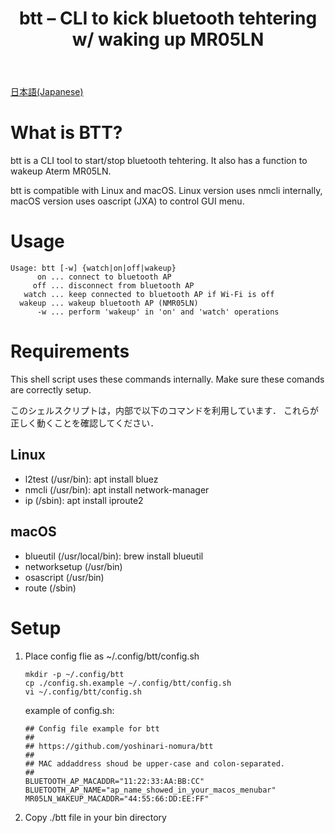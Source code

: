 #+TITLE: btt -- CLI to kick bluetooth tehtering w/ waking up MR05LN
#+AUTHOR:
#+EMAIL:
#+DATE:
#+OPTIONS: H:3 num:2 toc:nil
#+OPTIONS: ^:nil @:t \n:nil ::t |:t f:t TeX:t
#+OPTIONS: skip:nil
#+OPTIONS: author:t
#+OPTIONS: email:nil
#+OPTIONS: creator:nil
#+OPTIONS: timestamp:nil
#+OPTIONS: timestamps:nil
#+OPTIONS: d:nil
#+OPTIONS: tags:t
#+TEXT:
#+DESCRIPTION:
#+KEYWORDS:
#+LANGUAGE: ja
#+LATEX_CLASS: jsarticle
#+LATEX_CLASS_OPTIONS: [a4j,dvipdfmx]
# #+LATEX_HEADER: \usepackage{plain-article}
# #+LATEX_HEADER: \renewcommand\maketitle{}
# #+LATEX_HEADER: \pagestyle{empty}
# #+LaTeX: \thispagestyle{empty}

[[file:README-ja.org][日本語(Japanese)]]

* What is BTT?
  btt is a CLI tool to start/stop bluetooth tehtering.
  It also has a function to wakeup Aterm MR05LN.

  btt is compatible with Linux and macOS. Linux version uses nmcli internally,
  macOS version uses oascript (JXA) to control GUI menu.

* Usage
  #+begin_example
    Usage: btt [-w] {watch|on|off|wakeup}
          on ... connect to bluetooth AP
         off ... disconnect from bluetooth AP
       watch ... keep connected to bluetooth AP if Wi-Fi is off
      wakeup ... wakeup bluetooth AP (NMR05LN)
          -w ... perform 'wakeup' in 'on' and 'watch' operations
  #+end_example

* Requirements
  This shell script uses these commands internally.
  Make sure these comands are correctly setup.

  このシェルスクリプトは，内部で以下のコマンドを利用しています．
  これらが正しく動くことを確認してください．

** Linux
   + l2test (/usr/bin): apt install bluez
   + nmcli  (/usr/bin): apt install network-manager
   + ip     (/sbin):    apt install iproute2

** macOS
   + blueutil     (/usr/local/bin): brew install blueutil
   + networksetup (/usr/bin)
   + osascript    (/usr/bin)
   + route        (/sbin)

* Setup
  1) Place config flie as ~/.config/btt/config.sh
     #+begin_src shell-script
       mkdir -p ~/.config/btt
       cp ./config.sh.example ~/.config/btt/config.sh
       vi ~/.config/btt/config.sh
     #+end_src

     example of config.sh:
     #+begin_src shell-script
       ## Config file example for btt
       ##
       ## https://github.com/yoshinari-nomura/btt
       ##
       ## MAC addaddress shoud be upper-case and colon-separated.
       ##
       BLUETOOTH_AP_MACADDR="11:22:33:AA:BB:CC"
       BLUETOOTH_AP_NAME="ap_name_showed_in_your_macos_menubar"
       MR05LN_WAKEUP_MACADDR="44:55:66:DD:EE:FF"
     #+end_src

  2) Copy ./btt file in your bin directory
